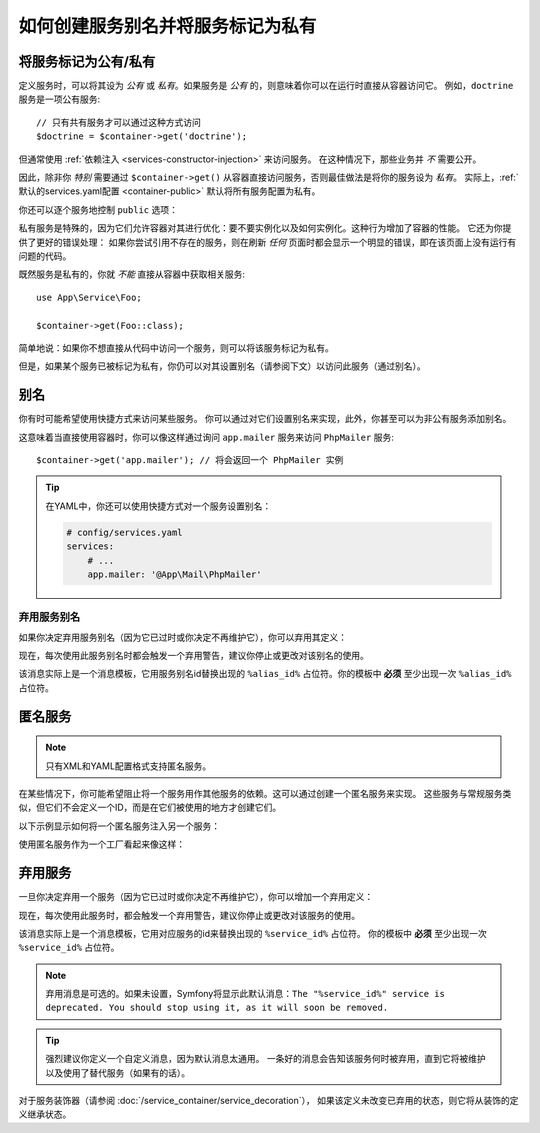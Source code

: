 .. index::
    single: DependencyInjection; Advanced configuration

如何创建服务别名并将服务标记为私有
==========================================================

.. _container-private-services:

将服务标记为公有/私有
------------------------------------

定义服务时，可以将其设为 *公有* 或 *私有*。如果服务是 *公有* 的，则意味着你可以在运行时直接从容器访问它。
例如，``doctrine`` 服务是一项公有服务::

    // 只有共有服务才可以通过这种方式访问
    $doctrine = $container->get('doctrine');

但通常使用 :ref:`依赖注入 <services-constructor-injection>` 来访问服务。
在这种情况下，那些业务并 *不* 需要公开。

.. _inlined-private-services:

因此，除非你 *特别* 需要通过 ``$container->get()``
从容器直接访问服务，否则最佳做法是将你的服务设为 *私有*。
实际上，:ref:`默认的services.yaml配置 <container-public>` 默认将所有服务配置为私有。

你还可以逐个服务地控制 ``public`` 选项：

.. configuration-block::

    .. code-block:: yaml

        # config/services.yaml
        services:
            # ...

            App\Service\Foo:
                public: false

    .. code-block:: xml

        <!-- config/services.xml -->
        <?xml version="1.0" encoding="UTF-8" ?>
        <container xmlns="http://symfony.com/schema/dic/services"
            xmlns:xsi="http://www.w3.org/2001/XMLSchema-instance"
            xsi:schemaLocation="http://symfony.com/schema/dic/services https://symfony.com/schema/dic/services/services-1.0.xsd">

            <services>
                <service id="App\Service\Foo" public="false"/>
            </services>
        </container>

    .. code-block:: php

        // config/services.php
        use App\Service\Foo;

        $container->register(Foo::class)
            ->setPublic(false);

.. _services-why-private:

私有服务是特殊的，因为它们允许容器对其进行优化：要不要实例化以及如何实例化。这种行为增加了容器的性能。
它还为你提供了更好的错误处理：
如果你尝试引用不存在的服务，则在刷新 *任何* 页面时都会显示一个明显的错误，即在该页面上没有运行有问题的代码。

既然服务是私有的，你就 *不能* 直接从容器中获取相关服务::

    use App\Service\Foo;

    $container->get(Foo::class);

简单地说：如果你不想直接从代码中访问一个服务，则可以将该服务标记为私有。

但是，如果某个服务已被标记为私有，你仍可以对其设置别名（请参阅下文）以访问此服务（通过别名）。

.. _services-alias:

别名
--------

你有时可能希望使用快捷方式来访问某些服务。
你可以通过对它们设置别名来实现，此外，你甚至可以为非公有服务添加别名。

.. configuration-block::

    .. code-block:: yaml

        # config/services.yaml
        services:
            # ...
            App\Mail\PhpMailer:
                public: false

            app.mailer:
                alias: App\Mail\PhpMailer
                public: true

    .. code-block:: xml

        <!-- config/services.xml -->
        <?xml version="1.0" encoding="UTF-8" ?>
        <container xmlns="http://symfony.com/schema/dic/services"
            xmlns:xsi="http://www.w3.org/2001/XMLSchema-instance"
            xsi:schemaLocation="http://symfony.com/schema/dic/services
                https://symfony.com/schema/dic/services/services-1.0.xsd">

            <services>
                <service id="App\Mail\PhpMailer" public="false"/>

                <service id="app.mailer" alias="App\Mail\PhpMailer"/>
            </services>
        </container>

    .. code-block:: php

        // config/services.php
        use App\Mail\PhpMailer;

        $container->register(PhpMailer::class)
            ->setPublic(false);

        $container->setAlias('app.mailer', PhpMailer::class);

这意味着当直接使用容器时，你可以像这样通过询问 ``app.mailer`` 服务来访问 ``PhpMailer`` 服务::

    $container->get('app.mailer'); // 将会返回一个 PhpMailer 实例

.. tip::

    在YAML中，你还可以使用快捷方式对一个服务设置别名：

    .. code-block:: yaml

        # config/services.yaml
        services:
            # ...
            app.mailer: '@App\Mail\PhpMailer'

弃用服务别名
~~~~~~~~~~~~~~~~~~~~~~~~~~~

如果你决定弃用服务别名（因为它已过时或你决定不再维护它），你可以弃用其定义：

.. configuration-block::

    .. code-block:: yaml

        app.mailer:
            alias: '@AppBundle\Mail\PhpMailer'

            # 这将显示一条通用的弃用消息...
            deprecated: true

            # ...但是你也可以定义一个自定义的弃用消息
            deprecated: 'The "%alias_id%" alias is deprecated. Don\'t use it anymore.'

    .. code-block:: xml

        <?xml version="1.0" encoding="UTF-8" ?>
        <container xmlns="http://symfony.com/schema/dic/services"
            xmlns:xsi="http://www.w3.org/2001/XMLSchema-Instance"
            xsi:schemaLocation="http://symfony.com/schema/dic/services https://symfony.com/schema/dic/services/services-1.0.xsd">

            <services>
                <service id="app.mailer" alias="App\Mail\PhpMailer">
                    <!-- this will display a generic deprecation message... -->
                    <deprecated/>

                    <!-- ...but you can also define a custom deprecation message -->
                    <deprecated>The "%alias_id%" service alias is deprecated. Don't use it anymore.</deprecated>
                </service>
            </services>
        </container>

    .. code-block:: php

        $container
            ->setAlias('app.mailer', 'App\Mail\PhpMailer')

            // this will display a generic deprecation message...
            ->setDeprecated(true)

            // ...but you can also define a custom deprecation message
            ->setDeprecated(
                true,
                'The "%alias_id%" service alias is deprecated. Don\'t use it anymore.'
            )
        ;

现在，每次使用此服务别名时都会触发一个弃用警告，建议你停止或更改对该别名的使用。

该消息实际上是一个消息模板，它用服务别名id替换出现的 ``%alias_id%``
占位符。你的模板中 **必须** 至少出现一次 ``%alias_id%`` 占位符。

.. versionadded:: 4.3

    Symfony 4.3中引入了服务别名的 ``deprecated`` 选项。

匿名服务
------------------

.. note::

    只有XML和YAML配置格式支持匿名服务。

在某些情况下，你可能希望阻止将一个服务用作其他服务的依赖。这可以通过创建一个匿名服务来实现。
这些服务与常规服务类似，但它们不会定义一个ID，而是在它们被使用的地方才创建它们。

以下示例显示如何将一个匿名服务注入另一个服务：

.. configuration-block::

    .. code-block:: yaml

        # config/services.yaml
        services:
            App\Foo:
                arguments:
                    - !service
                        class: App\AnonymousBar

    .. code-block:: xml

        <!-- config/services.xml -->
        <?xml version="1.0" encoding="UTF-8" ?>
        <container xmlns="http://symfony.com/schema/dic/services"
            xmlns:xsi="http://www.w3.org/2001/XMLSchema-instance"
            xsi:schemaLocation="http://symfony.com/schema/dic/services
                https://symfony.com/schema/dic/services/services-1.0.xsd">

            <services>
                <service id="foo" class="App\Foo">
                    <argument type="service">
                        <service class="App\AnonymousBar"/>
                    </argument>
                </service>
            </services>
        </container>

使用匿名服务作为一个工厂看起来像这样：

.. configuration-block::

    .. code-block:: yaml

        # config/services.yaml
        services:
            App\Foo:
                factory: [ !service { class: App\FooFactory }, 'constructFoo' ]

    .. code-block:: xml

        <!-- config/services.xml -->
        <?xml version="1.0" encoding="UTF-8" ?>
        <container xmlns="http://symfony.com/schema/dic/services"
            xmlns:xsi="http://www.w3.org/2001/XMLSchema-instance"
            xsi:schemaLocation="http://symfony.com/schema/dic/services
                https://symfony.com/schema/dic/services/services-1.0.xsd">

            <services>
                <service id="foo" class="App\Foo">
                    <factory method="constructFoo">
                        <service class="App\FooFactory"/>
                    </factory>
                </service>
            </services>
        </container>

弃用服务
--------------------

一旦你决定弃用一个服务（因为它已过时或你决定不再维护它），你可以增加一个弃用定义：

.. configuration-block::

    .. code-block:: yaml

        # config/services.yaml
        App\Service\OldService:
            deprecated: The "%service_id%" service is deprecated since vendor-name/package-name 2.8 and will be removed in 3.0.

    .. code-block:: xml

        <!-- config/services.xml -->
        <?xml version="1.0" encoding="UTF-8" ?>
        <container xmlns="http://symfony.com/schema/dic/services"
            xmlns:xsi="http://www.w3.org/2001/XMLSchema-Instance"
            xsi:schemaLocation="http://symfony.com/schema/dic/services https://symfony.com/schema/dic/services/services-1.0.xsd">

            <services>
                <service id="App\Service\OldService">
                    <deprecated>The "%service_id%" service is deprecated since vendor-name/package-name 2.8 and will be removed in 3.0.</deprecated>
                </service>
            </services>
        </container>

    .. code-block:: php

        // config/services.php
        use App\Service\OldService;

        $container
            ->register(OldService::class)
            ->setDeprecated(
                true,
                'The "%service_id%" service is deprecated since vendor-name/package-name 2.8 and will be removed in 3.0.'
            )
        ;

现在，每次使用此服务时，都会触发一个弃用警告，建议你停止或更改对该服务的使用。

该消息实际上是一个消息模板，它用对应服务的id来替换出现的 ``%service_id%`` 占位符。
你的模板中 **必须** 至少出现一次 ``%service_id%`` 占位符。

.. note::

    弃用消息是可选的。如果未设置，Symfony将显示此默认消息：``The "%service_id%"
    service is deprecated. You should stop using it, as it will soon be removed.``

.. tip::

    强烈建议你定义一个自定义消息，因为默认消息太通用。
    一条好的消息会告知该服务何时被弃用，直到它将被维护以及使用了替代服务（如果有的话）。

对于服务装饰器（请参阅 :doc:`/service_container/service_decoration`），
如果该定义未改变已弃用的状态，则它将从装饰的定义继承状态。
